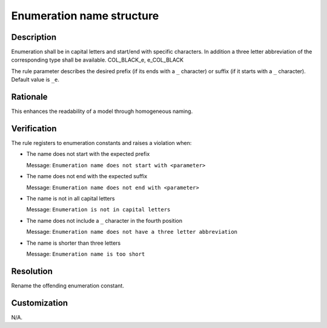 .. index:: single: Enumeration name structure

Enumeration name structure
==========================

.. rule::
   :filename: name_structure_enumeration.py
   :class: NameStructureEnumeration
   :id: id_0048
   :reference: n/a
   :kind: specific
   :tags: naming

   Enumeration Name Structure

Description
-----------

.. start_description

Enumeration shall be in capital letters and start/end with specific characters.
In addition a three letter abbreviation of the corresponding type shall be available. COL_BLACK_e, e_COL_BLACK

.. end_description

The rule parameter describes the desired prefix (if its ends with a ``_`` character) or suffix (if it starts with a ``_`` character). Default value is ``_e``.

Rationale
---------
This enhances the readability of a model through homogeneous naming.

Verification
------------
The rule registers to enumeration constants and raises a violation when:

* The name does not start with the expected prefix

  Message: ``Enumeration name does not start with <parameter>``

* The name does not end with the expected suffix

  Message: ``Enumeration name does not end with <parameter>``

* The name is not in all capital letters

  Message: ``Enumeration is not in capital letters``

* The name does not include a ``_`` character in the fourth position

  Message: ``Enumeration name does not have a three letter abbreviation``

* The name is shorter than three letters

  Message: ``Enumeration name is too short``

Resolution
----------
Rename the offending enumeration constant.

Customization
-------------
N/A.

